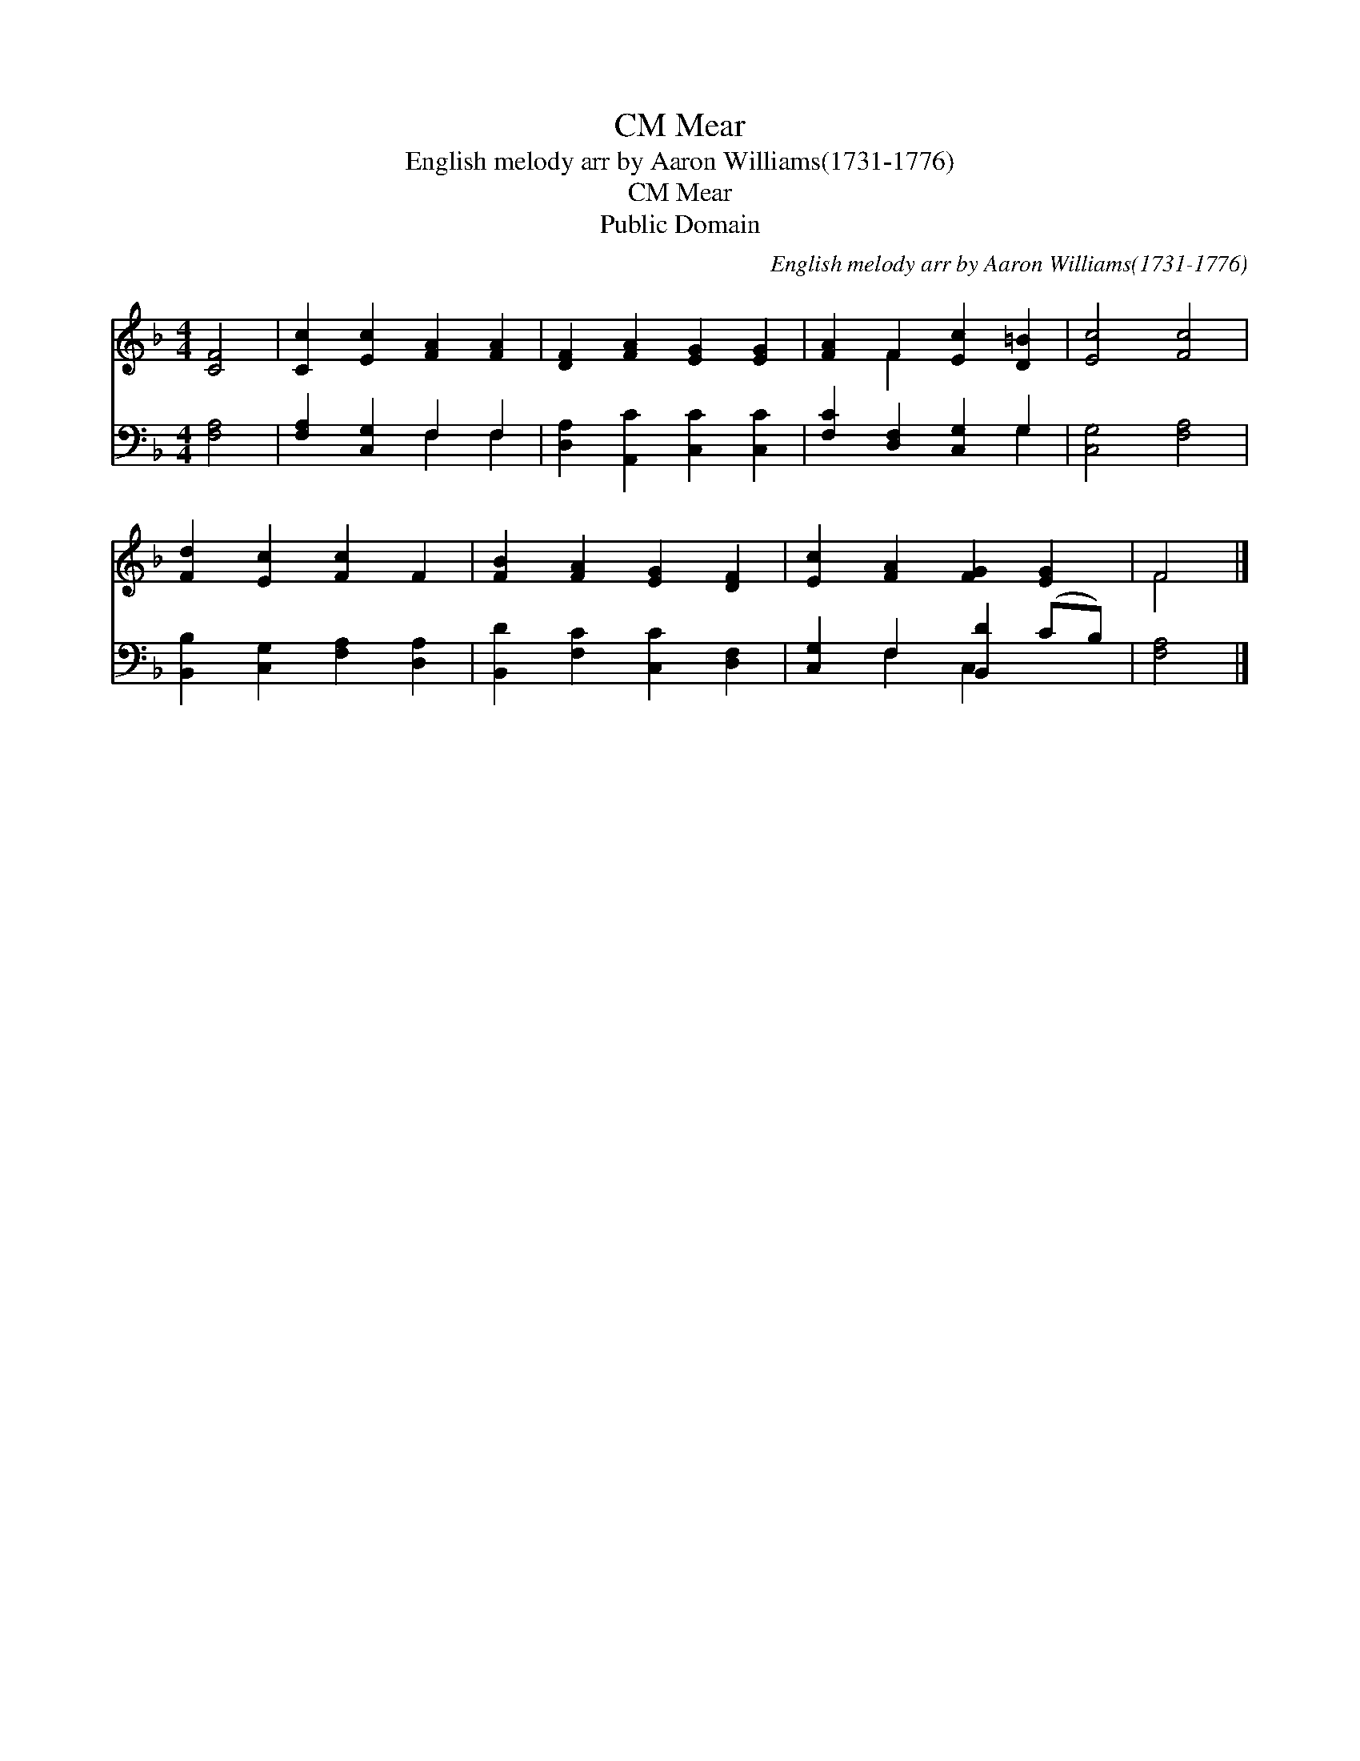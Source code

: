 X:1
T:Mear, CM
T:English melody arr by Aaron Williams(1731-1776)
T:Mear, CM
T:Public Domain
C:English melody arr by Aaron Williams(1731-1776)
Z:Public Domain
%%score ( 1 2 ) ( 3 4 )
L:1/8
M:4/4
K:F
V:1 treble 
V:2 treble 
V:3 bass 
V:4 bass 
V:1
 [CF]4 | [Cc]2 [Ec]2 [FA]2 [FA]2 | [DF]2 [FA]2 [EG]2 [EG]2 | [FA]2 F2 [Ec]2 [D=B]2 | [Ec]4 [Fc]4 | %5
 [Fd]2 [Ec]2 [Fc]2 F2 | [FB]2 [FA]2 [EG]2 [DF]2 | [Ec]2 [FA]2 [FG]2 [EG]2 | F4 |] %9
V:2
 x4 | x8 | x8 | x2 F2 x4 | x8 | x8 | x8 | x8 | F4 |] %9
V:3
 [F,A,]4 | [F,A,]2 [C,G,]2 F,2 F,2 | [D,A,]2 [A,,C]2 [C,C]2 [C,C]2 | [F,C]2 [D,F,]2 [C,G,]2 G,2 | %4
 [C,G,]4 [F,A,]4 | [B,,B,]2 [C,G,]2 [F,A,]2 [D,A,]2 | [B,,D]2 [F,C]2 [C,C]2 [D,F,]2 | %7
 [C,G,]2 F,2 [B,,D]2 (CB,) | [F,A,]4 |] %9
V:4
 x4 | x4 F,2 F,2 | x8 | x6 G,2 | x8 | x8 | x8 | x2 F,2 C,2 x2 | x4 |] %9

